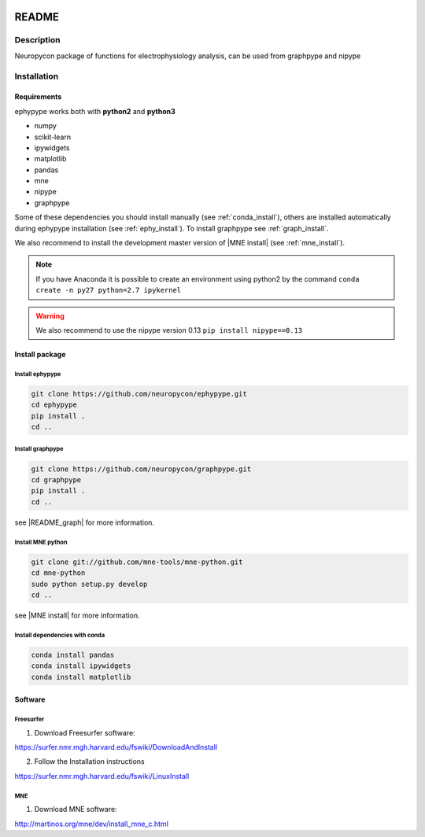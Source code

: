 .. _readme:

.. image:: https://travis-ci.org/neuropycon/ephypype.svg?branch=master
    :target: https://travis-ci.org/neuropycon/ephypype

.. image::  https://ci.appveyor.com/api/projects/status/yt7662m83pq3t6gl/branch/master?svg=true
    :target: https://ci.appveyor.com/project/neuropycon/ephypype/branch/master

.. image:: https://codecov.io/gh/neuropycon/ephypype/branch/master/graph/badge.svg
    :target: https://codecov.io/gh/neuropycon/ephypype

README
******

Description
===========

Neuropycon package of functions for electrophysiology analysis, can be used from
graphpype and nipype


..
    Documentation
    =============

    https://annapasca.github.io/neuropype/ephypype/ephypype.html


Installation
=============

Requirements
------------

ephypype works both with **python2** and **python3**

* numpy
* scikit-learn
* ipywidgets
* matplotlib
* pandas
* mne
* nipype
* graphpype

Some of these dependencies you should install manually (see :ref:`conda_install`), others are installed automatically
during ephypype installation (see :ref:`ephy_install`).
To install graphpype see :ref:`graph_install`. 

We also recommend to install the  development master version of |MNE install| (see :ref:`mne_install`).

.. |MNE install| raw:: html

   <a href="http://martinos.org/mne/dev/install_mne_python.html#check-your-installation" target="_blank">MNE python</a>

.. note:: If you have Anaconda it is possible to create an environment using python2 by the command
	``conda create -n py27 python=2.7 ipykernel``

.. warning:: We also recommend to use the nipype version 0.13
	``pip install nipype==0.13``
   
Install package
---------------

.. _ephy_install:

Install ephypype
++++++++++++++++++++++

.. code-block:: bash

    git clone https://github.com/neuropycon/ephypype.git
    cd ephypype
    pip install .
    cd ..


.. _graph_install:

Install graphpype
+++++++++++++++++++++++

.. code-block:: bash 

    git clone https://github.com/neuropycon/graphpype.git
    cd graphpype
    pip install .
    cd ..

see |README_graph| for more information.

.. |README_graph| raw:: html

   <a href="https://github.com/neuropycon/graphpype/blob/master/README.md" target="_blank">README</a>


.. _mne_install:
   
Install MNE python
++++++++++++++++++

.. code-block:: bash 

    git clone git://github.com/mne-tools/mne-python.git
    cd mne-python
    sudo python setup.py develop
    cd ..

see |MNE install| for more information.


.. _conda_install:
   
Install dependencies with conda
+++++++++++++++++++++++++++++++

.. code-block:: bash 

    conda install pandas
    conda install ipywidgets
    conda install matplotlib


Software
--------

Freesurfer
++++++++++
1. Download Freesurfer software:

https://surfer.nmr.mgh.harvard.edu/fswiki/DownloadAndInstall

2. Follow the Installation instructions

https://surfer.nmr.mgh.harvard.edu/fswiki/LinuxInstall


MNE
+++

1. Download MNE software:

http://martinos.org/mne/dev/install_mne_c.html

